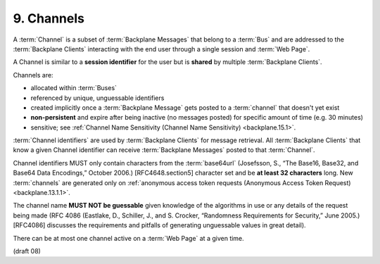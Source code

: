 9.  Channels
========================

A :term:`Channel` is a subset of :term:`Backplane Messages` 
that belong to a :term:`Bus` and are addressed to the :term:`Backplane Clients` 
interacting with the end user through a single session 
and :term:`Web Page`. 

A Channel is similar to a **session identifier** for the user 
but is **shared** by multiple :term:`Backplane Clients`.

Channels are:

-   allocated within :term:`Buses`

-   referenced by unique, unguessable identifiers

-   created implicitly 
    once a :term:`Backplane Message` gets posted to a :term:`channel` that doesn't yet exist

-   **non-persistent** and expire after being inactive (no messages posted) 
    for specific amount of time (e.g. 30 minutes)

-   sensitive; 
    see :ref:`Channel Name Sensitivity (Channel Name Sensitivity) <backplane.15.1>`.

:term:`Channel identifiers` are used by :term:`Backplane Clients` for message retrieval. 
All :term:`Backplane Clients` that know a given Channel identifier 
can receive :term:`Backplane Messages` posted to that :term:`Channel`.

Channel identifiers MUST only contain characters from the :term:`base64url` 
(Josefsson, S., “The Base16, Base32, and Base64 Data Encodings,” October 2006.) 
[RFC4648.section5] character set 
and be **at least 32 characters** long. 
New :term:`channels` are generated only 
on :ref:`anonymous access token requests (Anonymous Access Token Request) <backplane.13.1.1>`.

The channel name **MUST NOT be guessable** given knowledge of the algorithms 
in use or any details of the request being made 
(RFC 4086 (Eastlake, D., Schiller, J., and S. Crocker, “Randomness Requirements for Security,” June 2005.) 
[RFC4086] discusses the requirements and pitfalls of generating unguessable values in great detail).

There can be at most one channel active on a :term:`Web Page` at a given time. 

(draft 08)
